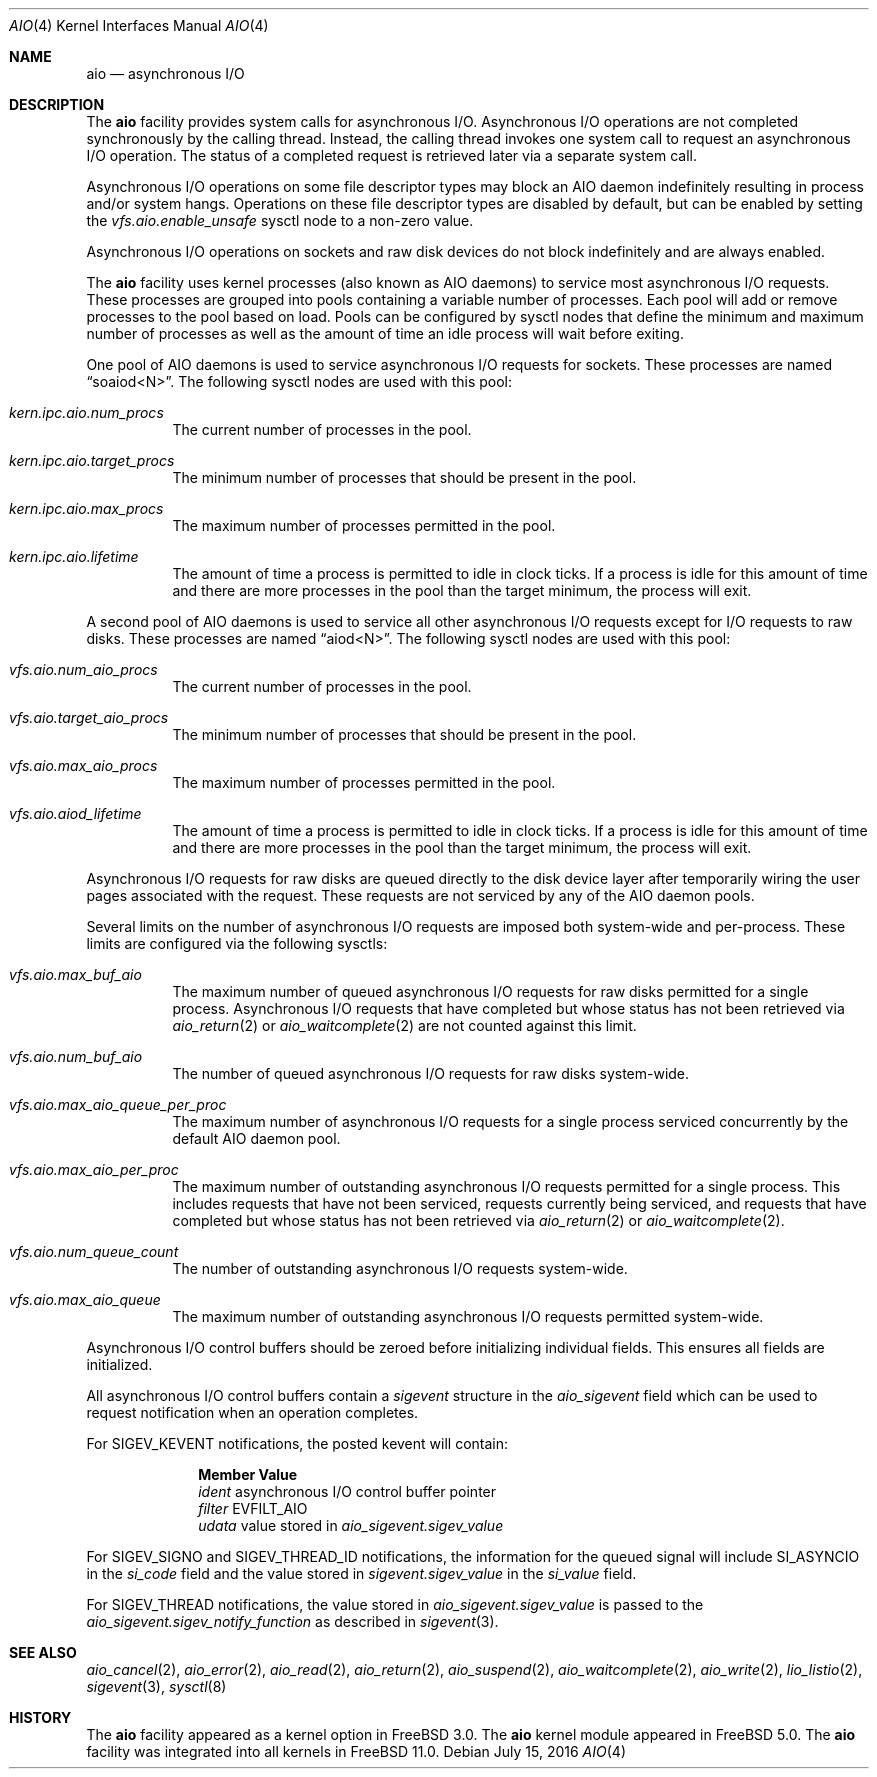 .\"-
.\" Copyright (c) 2002 Dag-Erling Coïdan Smørgrav
.\" All rights reserved.
.\"
.\" Redistribution and use in source and binary forms, with or without
.\" modification, are permitted provided that the following conditions
.\" are met:
.\" 1. Redistributions of source code must retain the above copyright
.\"    notice, this list of conditions and the following disclaimer.
.\" 2. Redistributions in binary form must reproduce the above copyright
.\"    notice, this list of conditions and the following disclaimer in the
.\"    documentation and/or other materials provided with the distribution.
.\" 3. The name of the author may not be used to endorse or promote products
.\"    derived from this software without specific prior written permission.
.\"
.\" THIS SOFTWARE IS PROVIDED BY THE AUTHOR AND CONTRIBUTORS ``AS IS'' AND
.\" ANY EXPRESS OR IMPLIED WARRANTIES, INCLUDING, BUT NOT LIMITED TO, THE
.\" IMPLIED WARRANTIES OF MERCHANTABILITY AND FITNESS FOR A PARTICULAR PURPOSE
.\" ARE DISCLAIMED.  IN NO EVENT SHALL THE AUTHOR OR CONTRIBUTORS BE LIABLE
.\" FOR ANY DIRECT, INDIRECT, INCIDENTAL, SPECIAL, EXEMPLARY, OR CONSEQUENTIAL
.\" DAMAGES (INCLUDING, BUT NOT LIMITED TO, PROCUREMENT OF SUBSTITUTE GOODS
.\" OR SERVICES; LOSS OF USE, DATA, OR PROFITS; OR BUSINESS INTERRUPTION)
.\" HOWEVER CAUSED AND ON ANY THEORY OF LIABILITY, WHETHER IN CONTRACT, STRICT
.\" LIABILITY, OR TORT (INCLUDING NEGLIGENCE OR OTHERWISE) ARISING IN ANY WAY
.\" OUT OF THE USE OF THIS SOFTWARE, EVEN IF ADVISED OF THE POSSIBILITY OF
.\" SUCH DAMAGE.
.\"
.\" $FreeBSD$
.\"
.Dd July 15, 2016
.Dt AIO 4
.Os
.Sh NAME
.Nm aio
.Nd asynchronous I/O
.Sh DESCRIPTION
The
.Nm
facility provides system calls for asynchronous I/O.
Asynchronous I/O operations are not completed synchronously by the
calling thread.
Instead, the calling thread invokes one system call to request an
asynchronous I/O operation.
The status of a completed request is retrieved later via a separate
system call.
.Pp
Asynchronous I/O operations on some file descriptor types may block an
AIO daemon indefinitely resulting in process and/or system hangs.
Operations on these file descriptor types are disabled by default, but
can be enabled by setting
the
.Va vfs.aio.enable_unsafe
sysctl node to a non-zero value.
.Pp
Asynchronous I/O operations on sockets and raw disk devices do not block
indefinitely and are always enabled.
.Pp
The
.Nm
facility uses kernel processes
(also known as AIO daemons)
to service most asynchronous I/O requests.
These processes are grouped into pools containing a variable number of
processes.
Each pool will add or remove processes to the pool based on load.
Pools can be configured by sysctl nodes that define the minimum
and maximum number of processes as well as the amount of time an idle
process will wait before exiting.
.Pp
One pool of AIO daemons is used to service asynchronous I/O requests for
sockets.
These processes are named
.Dq soaiod<N> .
The following sysctl nodes are used with this pool:
.Bl -tag -width indent
.It Va kern.ipc.aio.num_procs
The current number of processes in the pool.
.It Va kern.ipc.aio.target_procs
The minimum number of processes that should be present in the pool.
.It Va kern.ipc.aio.max_procs
The maximum number of processes permitted in the pool.
.It Va kern.ipc.aio.lifetime
The amount of time a process is permitted to idle in clock ticks.
If a process is idle for this amount of time and there are more processes
in the pool than the target minimum,
the process will exit.
.El
.Pp
A second pool of AIO daemons is used to service all other asynchronous I/O
requests except for I/O requests to raw disks.
These processes are named
.Dq aiod<N> .
The following sysctl nodes are used with this pool:
.Bl -tag -width indent
.It Va vfs.aio.num_aio_procs
The current number of processes in the pool.
.It Va vfs.aio.target_aio_procs
The minimum number of processes that should be present in the pool.
.It Va vfs.aio.max_aio_procs
The maximum number of processes permitted in the pool.
.It Va vfs.aio.aiod_lifetime
The amount of time a process is permitted to idle in clock ticks.
If a process is idle for this amount of time and there are more processes
in the pool than the target minimum,
the process will exit.
.El
.Pp
Asynchronous I/O requests for raw disks are queued directly to the disk
device layer after temporarily wiring the user pages associated with the
request.
These requests are not serviced by any of the AIO daemon pools.
.Pp
Several limits on the number of asynchronous I/O requests are imposed both
system-wide and per-process.
These limits are configured via the following sysctls:
.Bl -tag -width indent
.It Va vfs.aio.max_buf_aio
The maximum number of queued asynchronous I/O requests for raw disks permitted
for a single process.
Asynchronous I/O requests that have completed but whose status has not been
retrieved via
.Xr aio_return 2
or
.Xr aio_waitcomplete 2
are not counted against this limit.
.It Va vfs.aio.num_buf_aio
The number of queued asynchronous I/O requests for raw disks system-wide.
.It Va vfs.aio.max_aio_queue_per_proc
The maximum number of asynchronous I/O requests for a single process
serviced concurrently by the default AIO daemon pool.
.It Va vfs.aio.max_aio_per_proc
The maximum number of outstanding asynchronous I/O requests permitted for a
single process.
This includes requests that have not been serviced,
requests currently being serviced,
and requests that have completed but whose status has not been retrieved via
.Xr aio_return 2
or
.Xr aio_waitcomplete 2 .
.It Va vfs.aio.num_queue_count
The number of outstanding asynchronous I/O requests system-wide.
.It Va vfs.aio.max_aio_queue
The maximum number of outstanding asynchronous I/O requests permitted
system-wide.
.El
.Pp
Asynchronous I/O control buffers should be zeroed before initializing
individual fields.
This ensures all fields are initialized.
.Pp
All asynchronous I/O control buffers contain a
.Vt sigevent
structure in the
.Va aio_sigevent
field which can be used to request notification when an operation completes.
.Pp
For
.Dv SIGEV_KEVENT
notifications,
the posted kevent will contain:
.Bl -column ".Va filter"
.It Sy Member Ta Sy Value
.It Va ident Ta asynchronous I/O control buffer pointer
.It Va filter Ta Dv EVFILT_AIO
.It Va udata Ta
value stored in
.Va aio_sigevent.sigev_value
.El
.Pp
For
.Dv SIGEV_SIGNO
and
.Dv SIGEV_THREAD_ID
notifications,
the information for the queued signal will include
.Dv SI_ASYNCIO
in the
.Va si_code
field and the value stored in
.Va sigevent.sigev_value
in the
.Va si_value
field.
.Pp
For
.Dv SIGEV_THREAD
notifications,
the value stored in
.Va aio_sigevent.sigev_value
is passed to the
.Va aio_sigevent.sigev_notify_function
as described in
.Xr sigevent 3 .
.Sh SEE ALSO
.Xr aio_cancel 2 ,
.Xr aio_error 2 ,
.Xr aio_read 2 ,
.Xr aio_return 2 ,
.Xr aio_suspend 2 ,
.Xr aio_waitcomplete 2 ,
.Xr aio_write 2 ,
.Xr lio_listio 2 ,
.Xr sigevent 3 ,
.Xr sysctl 8
.Sh HISTORY
The
.Nm
facility appeared as a kernel option in
.Fx 3.0 .
The
.Nm
kernel module appeared in
.Fx 5.0 .
The
.Nm
facility was integrated into all kernels in
.Fx 11.0 .
